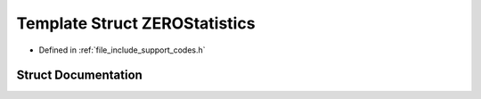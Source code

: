 .. _exhale_struct_struct_z_e_r_o_statistics:

Template Struct ZEROStatistics
==============================

- Defined in :ref:`file_include_support_codes.h`


Struct Documentation
--------------------


.. doxygenstruct:: ZEROStatistics
   :members:
   :protected-members:
   :undoc-members:
